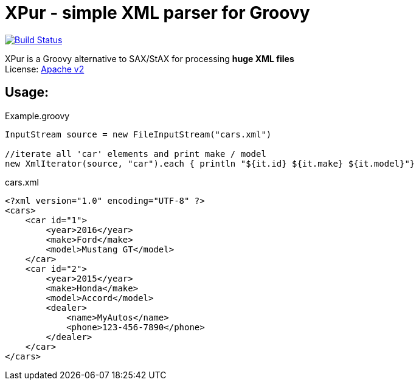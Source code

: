= XPur - simple XML parser for Groovy

[[img-build-status]]
image::https://travis-ci.org/eyforia/xpur.svg?branch=master[Build Status, link="https://travis-ci.org/eyforia/xpur"]

XPur is a Groovy alternative to SAX/StAX for processing *huge XML files* +
License: https://www.apache.org/licenses/LICENSE-2.0[Apache v2] +

== Usage:

[[app-listing]]
[source,groovy]
.Example.groovy
----
InputStream source = new FileInputStream("cars.xml")

//iterate all 'car' elements and print make / model
new XmlIterator(source, "car").each { println "${it.id} ${it.make} ${it.model}"}

----


[[app-listing]]
[source,xml]
.cars.xml
----
<?xml version="1.0" encoding="UTF-8" ?>
<cars>
    <car id="1">
        <year>2016</year>
        <make>Ford</make>
        <model>Mustang GT</model>
    </car>
    <car id="2">
        <year>2015</year>
        <make>Honda</make>
        <model>Accord</model>
        <dealer>
            <name>MyAutos</name>
            <phone>123-456-7890</phone>
        </dealer>
    </car>
</cars>
----